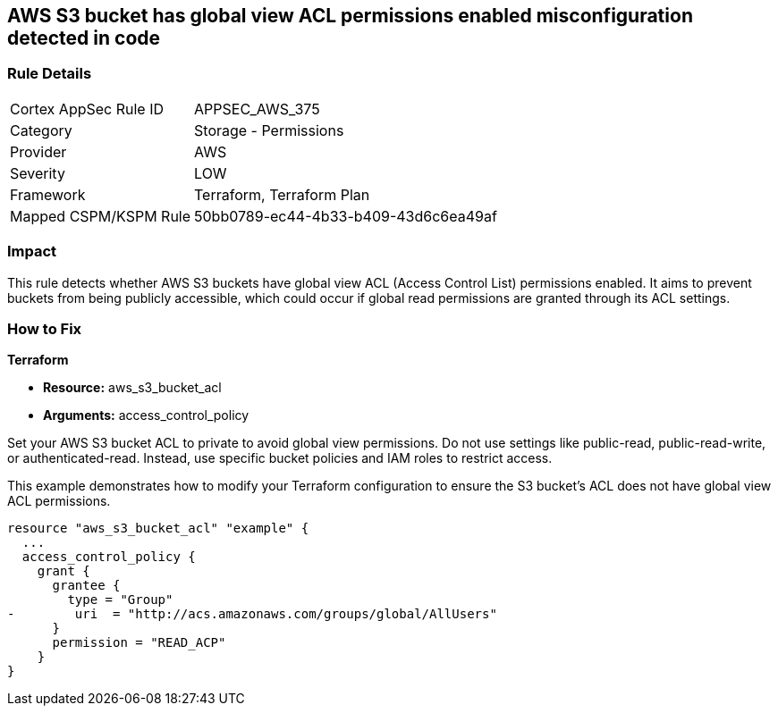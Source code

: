 
== AWS S3 bucket has global view ACL permissions enabled misconfiguration detected in code

=== Rule Details

[cols="1,2"]
|===
|Cortex AppSec Rule ID |APPSEC_AWS_375
|Category |Storage - Permissions
|Provider |AWS
|Severity |LOW
|Framework |Terraform, Terraform Plan
|Mapped CSPM/KSPM Rule |50bb0789-ec44-4b33-b409-43d6c6ea49af
|===


=== Impact
This rule detects whether AWS S3 buckets have global view ACL (Access Control List) permissions enabled. It aims to prevent buckets from being publicly accessible, which could occur if global read permissions are granted through its ACL settings.

=== How to Fix

*Terraform*

* *Resource:* aws_s3_bucket_acl
* *Arguments:* access_control_policy

Set your AWS S3 bucket ACL to private to avoid global view permissions. Do not use settings like public-read, public-read-write, or authenticated-read. Instead, use specific bucket policies and IAM roles to restrict access.

This example demonstrates how to modify your Terraform configuration to ensure the S3 bucket's ACL does not have global view ACL permissions.

[source,go]
----
resource "aws_s3_bucket_acl" "example" {
  ...
  access_control_policy {
    grant {
      grantee {
        type = "Group"
-        uri  = "http://acs.amazonaws.com/groups/global/AllUsers"
      }
      permission = "READ_ACP"
    }
}
---- 
